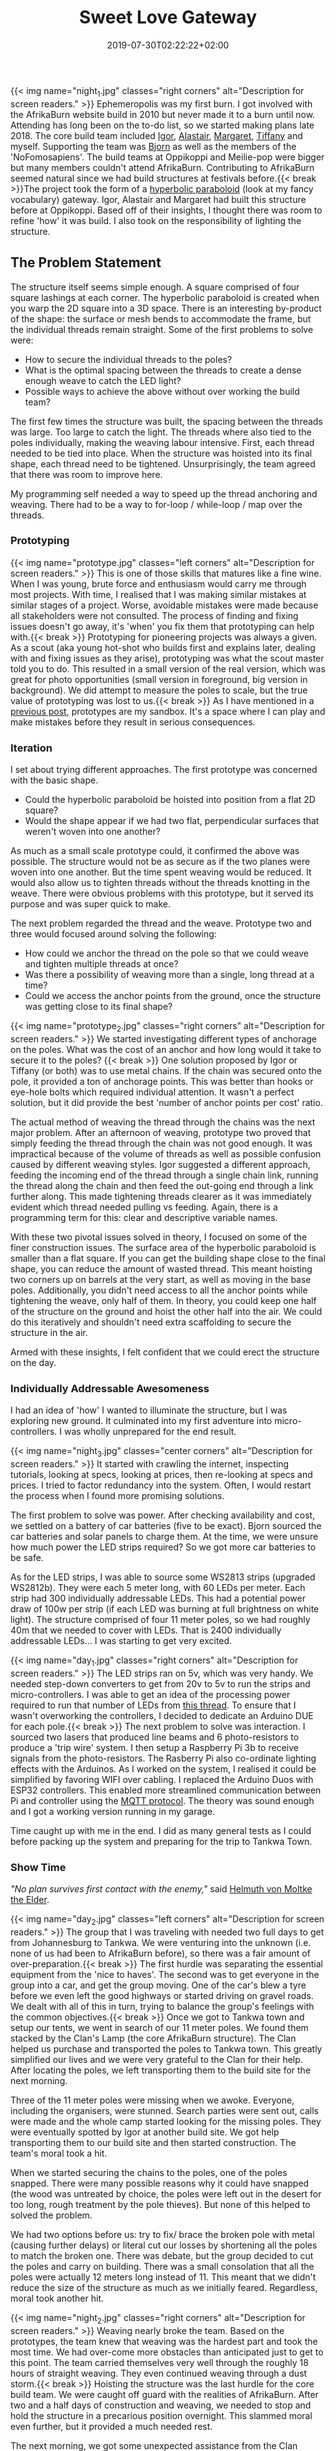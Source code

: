 #+DATE: 2019-07-30T02:22:22+02:00
#+TITLE: Sweet Love Gateway
#+DRAFT: false
#+TYPE: post

{{< img name="night_1.jpg" classes="right corners" alt="Description for screen readers." >}}
Ephemeropolis was my first burn. I got involved with the AfrikaBurn website build in 2010 but never made it to a burn until now. Attending has long been on the to-do list, so we started making plans late 2018. The core build team included [[https://www.facebook.com/igor.zeljko.77][Igor]], [[https://www.facebook.com/alastair.mehl][Alastair]], [[https://www.facebook.com/magoshashot][Margaret]], [[https://www.facebook.com/tiffanychi101][Tiffany]] and myself. Supporting the team was [[https://www.facebook.com/CyBeRmAnZA][Bjorn]] as well as the members of the 'NoFomosapiens'. The build teams at Oppikoppi and Meilie-pop were bigger but many members couldn't attend AfrikaBurn. Contributing to AfrikaBurn seemed natural since we had build structures at festivals before.{{< break >}}The project took the form of a [[https://www.mathcurve.com/surfaces.gb/paraboloidhyperbolic/paraboloidhyperbolic.shtml][hyperbolic paraboloid]] (look at my fancy vocabulary) gateway. Igor, Alastair and Margaret had built this structure before at Oppikoppi. Based off of their insights, I thought there was room to refine 'how' it was build. I also took on the responsibility of lighting the structure.

** The Problem Statement
   The structure itself seems simple enough. A square comprised of four square lashings at each corner. The hyperbolic paraboloid is created when you warp the 2D square into a 3D space. There is an interesting by-product of the shape: the surface or mesh bends to accommodate the frame, but the individual threads remain straight. Some of the first problems to solve were:

   - How to secure the individual threads to the poles?
   - What is the optimal spacing between the threads to create a dense enough weave to catch the LED light?
   - Possible ways to achieve the above without over working the build team?

   The first few times the structure was built, the spacing between the threads was large. Too large to catch the light. The threads where also tied to the poles individually, making the weaving labour intensive. First, each thread needed to be tied into place. When the structure was hoisted into its final shape, each thread need to be tightened. Unsurprisingly, the team agreed that there was room to improve here.

   My programming self needed a way to speed up the thread anchoring and weaving. There had to be a way to for-loop / while-loop / map over the threads.

*** Prototyping
    {{< img name="prototype.jpg" classes="left corners" alt="Description for screen readers." >}}
    This is one of those skills that matures like a fine wine. When I was young, brute force and enthusiasm would carry me through most projects. With time, I realised that I was making similar mistakes at similar stages of a project. Worse, avoidable mistakes were made because all stakeholders were not consulted. The process of finding and fixing issues doesn't go away, it's 'when' you fix them that prototyping can help with.{{< break >}} Prototyping for pioneering projects was always a given. As a scout (aka young hot-shot who builds first and explains later, dealing with and fixing issues as they arise), prototyping was what the scout master told you to do. This resulted in a small version of the real version, which was great for photo opportunities (small version in foreground, big version in background). We did attempt to measure the poles to scale, but the true value of prototyping was lost to us.{{< break >}} As I have mentioned in a [[https://chrispyke.com/post/almighty-prototype/][previous post]], prototypes are my sandbox. It's a space where I can play and make mistakes before they result in serious consequences. 

*** Iteration
    I set about trying different approaches. The first prototype was concerned with the basic shape.
 
    - Could the hyperbolic paraboloid be hoisted into position from a flat 2D square? 
    - Would the shape appear if we had two flat, perpendicular surfaces that weren't woven into one another? 

    As much as a small scale prototype could, it confirmed the above was possible. The structure would not be as secure as if the two planes were woven into one another. But the time spent weaving would be reduced. It would also allow us to tighten threads without the threads knotting in the weave. There were obvious problems with this prototype, but it served its purpose and was super quick to make.

    The next problem regarded the thread and the weave. Prototype two and three would focused around solving the following:

    - How could we anchor the thread on the pole so that we could weave and tighten multiple threads at once?
    - Was there a possibility of weaving more than a single, long thread at a time?
    - Could we access the anchor points from the ground, once the structure was getting close to its final shape?

    {{< img name="prototype_2.jpg" classes="right corners" alt="Description for screen readers." >}}
    We started investigating different types of anchorage on the poles. What was the cost of an anchor and how long would it take to secure it to the poles? {{< break >}} One solution proposed by Igor or Tiffany (or both) was to use metal chains. If the chain was secured onto the pole, it provided a ton of anchorage points. This was better than hooks or eye-hole bolts which required individual attention. It wasn't a perfect solution, but it did provide the best 'number of anchor points per cost' ratio.

    The actual method of weaving the thread through the chains was the next major problem. After an afternoon of weaving, prototype two proved that simply feeding the thread through the chain was not good enough. It was impractical because of the volume of threads as well as possible confusion caused by different weaving styles. Igor suggested a different approach, feeding the incoming end of the thread through a single chain link, running the thread along the chain and then feed the out-going end through a link further along. This made tightening threads clearer as it was immediately evident which thread needed pulling vs feeding. Again, there is a programming term for this: clear and descriptive variable names.

    With these two pivotal issues solved in theory, I focused on some of the finer construction issues. The surface area of the hyperbolic paraboloid is smaller than a flat square. If you can get the building shape close to the final shape, you can reduce the amount of wasted thread. This meant hoisting two corners up on barrels at the very start, as well as moving in the base poles. Additionally, you didn't need access to all the anchor points while tightening the weave, only half of them. In theory, you could keep one half of the structure on the ground and hoist the other half into the air. We could do this iteratively and shouldn't need extra scaffolding to secure the structure in the air.

    Armed with these insights, I felt confident that we could erect the structure on the day.

*** Individually Addressable Awesomeness
    I had an idea of 'how' I wanted to illuminate the structure, but I was exploring new ground. It culminated into my first adventure into micro-controllers. I was wholly unprepared for the end result. 

   {{< img name="night_3.jpg" classes="center corners" alt="Description for screen readers." >}}
    It started with crawling the internet, inspecting tutorials, looking at specs, looking at prices, then re-looking at specs and prices. I tried to factor redundancy into the system. Often, I would restart the process when I found more promising solutions.

    The first problem to solve was power. After checking availability and cost, we settled on a battery of car batteries (five to be exact). Bjorn sourced the car batteries and solar panels to charge them. At the time, we were unsure how much power the LED strips required? So we got more car batteries to be safe.

    As for the LED strips, I was able to source some WS2813 strips (upgraded WS2812b). They were each 5 meter long, with 60 LEDs per meter. Each strip had 300 individually addressable LEDs. This had a potential power draw of 100w per strip (if each LED was burning at full brightness on white light). The structure comprised of four 11 meter poles, so we had roughly 40m that we needed to cover with LEDs. That is 2400 individually addressable LEDs... I was starting to get very excited.

    {{< img name="day_1.jpg" classes="right corners" alt="Description for screen readers." >}}
    The LED strips ran on 5v, which was very handy. We needed step-down converters to get from 20v to 5v to run the strips and micro-controllers. I was able to get an idea of the processing power required to run that number of LEDs from [[https://github.com/FastLED/FastLED/issues/288][this thread]]. To ensure that I wasn't overworking the controllers, I decided to dedicate an Arduino DUE for each pole.{{< break >}} The next problem to solve was interaction. I sourced two lasers that produced line beams and 6 photo-resistors to produce a 'trip wire' system. I then setup a Raspberry Pi 3b to receive signals from the photo-resistors. The Rasberry Pi also co-ordinate lighting effects with the Arduinos. As I worked on the system, I realised it could be simplified by favoring WIFI over cabling. I replaced the Arduino Duos with ESP32 controllers. This enabled more streamlined communication between Pi and controller using the [[http://mqtt.org/][MQTT protocol]]. The theory was sound enough and I got a working version running in my garage.

    Time caught up with me in the end. I did as many general tests as I could before packing up the system and preparing for the trip to Tankwa Town.

*** Show Time

    /"No plan survives first contact with the enemy,"/ said [[https://en.wikiquote.org/wiki/Helmuth_von_Moltke_the_Elder][Helmuth von Moltke the Elder]].

    {{< img name="day_2.jpg" classes="left corners" alt="Description for screen readers." >}}
    The group that I was traveling with needed two full days to get from Johannesburg to Tankwa. We were venturing into the unknown (i.e. none of us had been to AfrikaBurn before), so there was a fair amount of over-preparation.{{< break >}} The first hurdle was separating the essential equipment from the 'nice to haves'. The second was to get everyone in the group into a car, and get the group moving. One of the car's blew a tyre before we even left the good highways or started driving on gravel roads. We dealt with all of this in turn, trying to balance the group's feelings with the common objectives.{{< break >}} Once we got to Tankwa town and setup our tents, we went in search of our 11 meter poles. We found them stacked by the Clan's Lamp (the core AfrikaBurn structure). The Clan helped us purchase and transported the poles to Tankwa town. This greatly simplified our lives and we were very grateful to the Clan for their help. After locating the poles, we left transporting them to the build site for the next morning.

    Three of the 11 meter poles were missing when we awoke. Everyone, including the organisers, were stunned. Search parties were sent out, calls were made and the whole camp started looking for the missing poles. They were eventually spotted by Igor at another build site. We got help transporting them to our build site and then started construction. The team's moral took a hit.

    When we started securing the chains to the poles, one of the poles snapped. There were many possible reasons why it could have snapped (the wood was untreated by choice, the poles were left out in the desert for too long, rough treatment by the pole thieves). But none of this helped to solved the problem.

    We had two options before us: try to fix/ brace the broken pole with metal (causing further delays) or literal cut our losses by shortening all the poles to match the broken one. There was debate, but the group decided to cut the poles and carry on building. There was a small consolation that all the poles were actually 12 meters long instead of 11. This meant that we didn't reduce the size of the structure as much as we initially feared. Regardless, moral took another hit.

    {{< img name="night_2.jpg" classes="right corners" alt="Description for screen readers." >}}
    Weaving nearly broke the team. Based on the prototypes, the team knew that weaving was the hardest part and took the most time. We had over-come more obstacles than anticipated just to get to this point. The team carried themselves very well through the roughly 18 hours of straight weaving. They even continued weaving through a dust storm.{{< break >}} Hoisting the structure was the last hurdle for the core build team. We were caught off guard with the realities of AfrikaBurn. After two and a half days of construction and weaving, we needed to stop and hold the structure in a precarious position overnight. This slammed moral even further, but it provided a much needed rest. 

    The next morning, we got some unexpected assistance from the Clan cherry picker. This helped speed up the final stage of the project. We leaned the gateway into its final position and celebrated what we had done. But even though the structure was up, I still needed to finish setting up the lights.

    In the end, the photo-resistors, lasers as well as my beginner welding skills did not like the dust. After a couple of hours of failed trouble-shooting, I decided to abandon the interactive part of the lighting. Plan B was to cycle through a couple of predefined lighting effects.

    The end result was still impressive. We received a lot of great feedback from everyone who saw the gateway. It was rewarding to watch peoples reactions as they walked through, running their fingers along the weave.

    I still consider the project a success, even though we didn't end up exactly as planned. There were many unexpected hurdles we overcame just to get the gateway up. And the whole exercise gave me an excuse play with new technologies and concepts. 

*** Afrikaburn 2019: Ephemeropolis
    It is very hard for me to sum up AfrikaBurn: Ephemeropolis. This post has only focused on the Sweet Love Gateway, but there was so, so very much more. I was invited to present & share my experiences, so I created this [[https://slides.com/ultrachrisp/deck][slide deck]].

    AfrikaBurn changed me. It changed me for the better. The people, the projects, the setting... I still struggle to find words to describe it. But if I had to try, it would probably go with something like:

    /Thank you AfrikaBurn, for everything you are!/

    {{< youtube L8V3rp6gvO8 >}}
